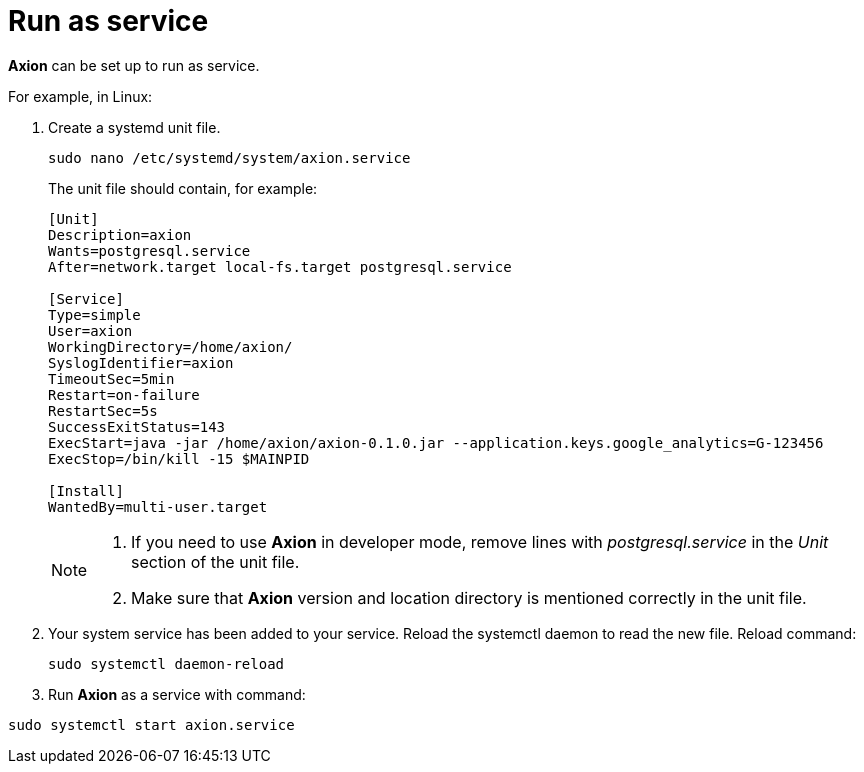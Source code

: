 = Run as service

*Axion* can be set up to run as service. 

For example, in Linux:

. Create a systemd unit file.
+
....
sudo nano /etc/systemd/system/axion.service
....
The unit file should contain, for example: 
+
....
[Unit]
Description=axion
Wants=postgresql.service
After=network.target local-fs.target postgresql.service

[Service]
Type=simple
User=axion
WorkingDirectory=/home/axion/
SyslogIdentifier=axion
TimeoutSec=5min
Restart=on-failure
RestartSec=5s
SuccessExitStatus=143
ExecStart=java -jar /home/axion/axion-0.1.0.jar --application.keys.google_analytics=G-123456
ExecStop=/bin/kill -15 $MAINPID

[Install]
WantedBy=multi-user.target
....
+
[NOTE]
====
. If you need to use *Axion* in developer mode, remove lines with _postgresql.service_ in the _Unit_ section of the unit file.
. Make sure that *Axion* version and location directory is mentioned correctly in the unit file.
====

. Your system service has been added to your service. Reload the systemctl daemon to read the new file. Reload command:
+
....
sudo systemctl daemon-reload 
....

. Run *Axion* as a service with command:
....
sudo systemctl start axion.service 
....
